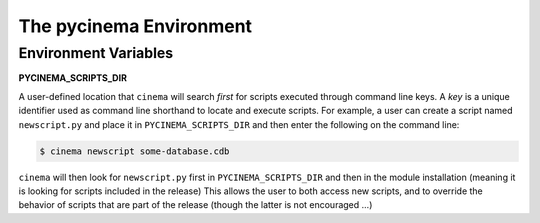 The pycinema Environment
========================

Environment Variables
---------------------

**PYCINEMA_SCRIPTS_DIR** 

A user-defined location that ``cinema`` will search *first* for scripts
executed through command line keys. A *key* is a unique identifier used as
command line shorthand to locate and execute scripts. For example, a user can
create a script named ``newscript.py`` and place it in ``PYCINEMA_SCRIPTS_DIR``
and then enter the following on the command line:

.. code-block:: console

   $ cinema newscript some-database.cdb 


``cinema`` will then look for ``newscript.py`` first in ``PYCINEMA_SCRIPTS_DIR`` and then
in the module installation (meaning it is looking for scripts included in the release)
This allows the user to both access new scripts, and to override the behavior of 
scripts that are part of the release (though the latter is not encouraged ...)
